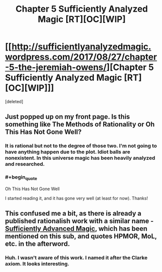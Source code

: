 #+TITLE: Chapter 5 Sufficiently Analyzed Magic [RT][OC][WIP]

* [[http://sufficientlyanalyzedmagic.wordpress.com/2017/08/27/chapter-5-the-jeremiah-owens/][Chapter 5 Sufficiently Analyzed Magic [RT][OC][WIP]]]
:PROPERTIES:
:Score: 13
:DateUnix: 1503797887.0
:END:
[deleted]


** Just popped up on my front page. Is this something like The Methods of Rationality or Oh This Has Not Gone Well?
:PROPERTIES:
:Author: GiverOfTheKarma
:Score: 3
:DateUnix: 1503809097.0
:END:

*** It is rational but not to the degree of those two. I'm not going to have anything happen due to the plot. Idiot balls are nonexistent. In this universe magic has been heavily analyzed and researched.
:PROPERTIES:
:Author: jldew
:Score: 2
:DateUnix: 1503827210.0
:END:


*** #+begin_quote
  Oh This Has Not Gone Well
#+end_quote

I started reading it, and it has gone very well (at least for now). Thanks!
:PROPERTIES:
:Author: vallar57
:Score: 2
:DateUnix: 1503861095.0
:END:


** This confused me a bit, as there is already a published rationalish work with a similar name - [[https://www.goodreads.com/book/show/34403860-sufficiently-advanced-magic][Sufficiently Advanced Magic]], which has been mentioned on this sub, and quotes HPMOR, MoL, etc. in the afterword.
:PROPERTIES:
:Author: Tenoke
:Score: 2
:DateUnix: 1503841210.0
:END:

*** Huh. I wasn't aware of this work. I named it after the Clarke axiom. It looks interesting.
:PROPERTIES:
:Author: jldew
:Score: 2
:DateUnix: 1503842020.0
:END:
